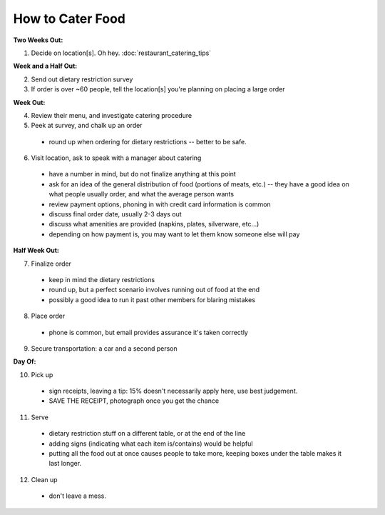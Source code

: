 How to Cater Food
========================

**Two Weeks Out:**

1.  Decide on location[s].  Oh hey.  :doc:`restaurant_catering_tips`

**Week and a Half Out:**

2.  Send out dietary restriction survey

3.  If order is over ~60 people, tell the location[s] you're planning on placing
    a large order

**Week Out:**

4.  Review their menu, and investigate catering procedure

5.  Peek at survey, and chalk up an order
  - round up when ordering for dietary restrictions -- better to be safe.

6.  Visit location, ask to speak with a manager about catering
  - have a number in mind, but do not finalize anything at this point
  - ask for an idea of the general distribution of food (portions of meats,
    etc.) -- they have a good idea on what people usually order, and what the
    average person wants
  - review payment options, phoning in with credit card information is common
  - discuss final order date, usually 2-3 days out
  - discuss what amenities are provided (napkins, plates, silverware, etc...)
  - depending on how payment is, you may want to let them know someone else
    will pay

**Half Week Out:**

7.  Finalize order
  - keep in mind the dietary restrictions
  - round up, but a perfect scenario involves running out of food at the end
  - possibly a good idea to run it past other members for blaring mistakes

8.  Place order
  - phone is common, but email provides assurance it's taken correctly

9.  Secure transportation: a car and a second person

**Day Of:**

10. Pick up
  - sign receipts, leaving a tip: 15% doesn't necessarily apply here, use best
    judgement.
  - SAVE THE RECEIPT, photograph once you get the chance

11. Serve
  - dietary restriction stuff on a different table, or at the end of the line
  - adding signs (indicating what each item is/contains) would be helpful
  - putting all the food out at once causes people to take more, keeping boxes
    under the table makes it last longer.

12. Clean up
  - don't leave a mess.

